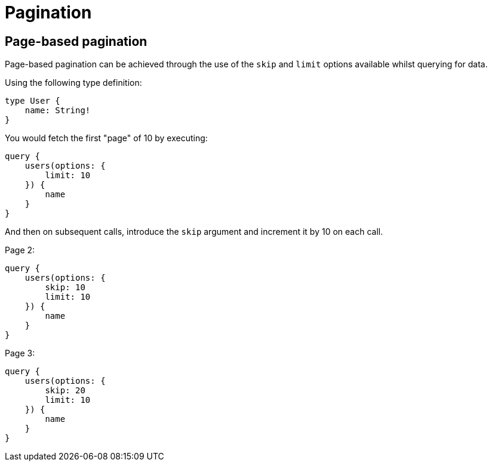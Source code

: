 [[schema-pagination]]
= Pagination

== Page-based pagination

Page-based pagination can be achieved through the use of the `skip` and `limit` options available whilst querying for data.

Using the following type definition:

[source, graphql]
----
type User {
    name: String!
}
----

You would fetch the first "page" of 10 by executing:

[source, graphql]
----
query {
    users(options: {
        limit: 10
    }) {
        name
    }
}
----

And then on subsequent calls, introduce the `skip` argument and increment it by 10 on each call.

Page 2:
[source, graphql]
----
query {
    users(options: {
        skip: 10
        limit: 10
    }) {
        name
    }
}
----

Page 3:
[source, graphql]
----
query {
    users(options: {
        skip: 20
        limit: 10
    }) {
        name
    }
}
----
